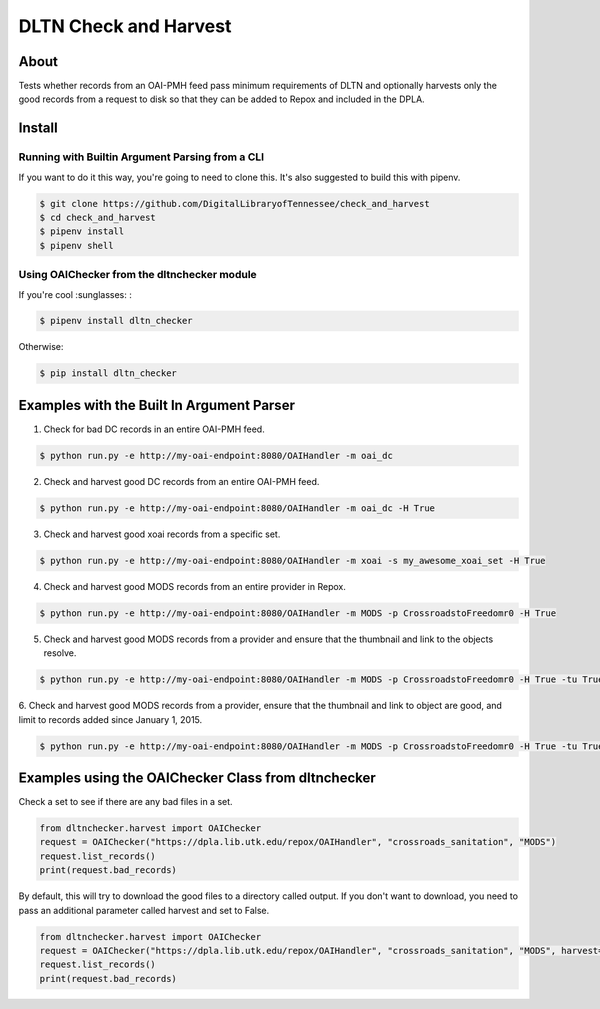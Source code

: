 ======================
DLTN Check and Harvest
======================

.. image:: https://travis-ci.org/DigitalLibraryofTennessee/check_and_harvest.png
    :alt: TravisCI badge
.. image:: https://badge.fury.io/py/dltn-checker.svg
    :target: https://badge.fury.io/py/dltn-checker
    :alt: pypi badge


-----
About
-----

Tests whether records from an OAI-PMH feed pass minimum requirements of DLTN and optionally harvests only the good
records from a request to disk so that they can be added to Repox and included in the DPLA.

-------
Install
-------

Running with Builtin Argument Parsing from a CLI
================================================

If you want to do it this way, you're going to need to clone this.  It's also suggested to  build this with pipenv.

.. code-block:: console

    $ git clone https://github.com/DigitalLibraryofTennessee/check_and_harvest
    $ cd check_and_harvest
    $ pipenv install
    $ pipenv shell

Using OAIChecker from the dltnchecker module
============================================

If you're cool :sunglasses: :

.. code-block:: console

    $ pipenv install dltn_checker

Otherwise:

.. code-block:: console

    $ pip install dltn_checker


------------------------------------------
Examples with the Built In Argument Parser
------------------------------------------

1. Check for bad DC records in an entire OAI-PMH feed.

.. code-block:: console

    $ python run.py -e http://my-oai-endpoint:8080/OAIHandler -m oai_dc

2. Check and harvest good DC records from an entire OAI-PMH feed.

.. code-block:: console

    $ python run.py -e http://my-oai-endpoint:8080/OAIHandler -m oai_dc -H True

3. Check and harvest good xoai records from a specific set.

.. code-block:: console

    $ python run.py -e http://my-oai-endpoint:8080/OAIHandler -m xoai -s my_awesome_xoai_set -H True

4. Check and harvest good MODS records from an entire provider in Repox.

.. code-block:: console

    $ python run.py -e http://my-oai-endpoint:8080/OAIHandler -m MODS -p CrossroadstoFreedomr0 -H True

5. Check and harvest good MODS records from a provider and ensure that the thumbnail and link to the objects resolve.

.. code-block:: console

    $ python run.py -e http://my-oai-endpoint:8080/OAIHandler -m MODS -p CrossroadstoFreedomr0 -H True -tu True

6. Check and harvest good MODS records from a provider, ensure that the thumbnail and link to object are good, and limit
to records added since January 1, 2015.

.. code-block:: console

    $ python run.py -e http://my-oai-endpoint:8080/OAIHandler -m MODS -p CrossroadstoFreedomr0 -H True -tu True -f 2015-01-01

----------------------------------------------------
Examples using the OAIChecker Class from dltnchecker
----------------------------------------------------

Check a set to see if there are any bad files in a set.

.. code-block:: python

    from dltnchecker.harvest import OAIChecker
    request = OAIChecker("https://dpla.lib.utk.edu/repox/OAIHandler", "crossroads_sanitation", "MODS")
    request.list_records()
    print(request.bad_records)

By default, this will try to download the good files to a directory called output. If you don't want to download, you
need to pass an additional parameter called harvest and set to False.

.. code-block:: python

    from dltnchecker.harvest import OAIChecker
    request = OAIChecker("https://dpla.lib.utk.edu/repox/OAIHandler", "crossroads_sanitation", "MODS", harvest=False)
    request.list_records()
    print(request.bad_records)
